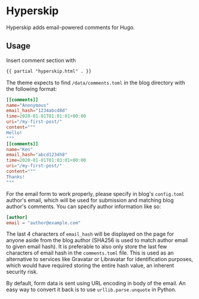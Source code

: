 * Hyperskip
Hyperskip adds email-powered comments for Hugo.

** Usage
Insert comment section with
#+BEGIN_SRC html
{{ partial "hyperskip.html" . }}
#+END_SRC

The theme expects to find =/data/comments.toml= in the blog directory with the following format:
#+BEGIN_SRC toml
  [[comments]]
  name="Anonymous"
  email_hash="1234abcd8d"
  time=2020-01-01T01:01:01+00:00
  uri="/my-first-post/"
  content="""
  Hello!
  """
  [[comments]]
  name="Ken"
  email_hash="abcd1234h8"
  time=2020-01-01T01:03:01+00:00
  uri="/my-first-post/"
  content="""
  Thanks!
  """
#+END_SRC

For the email form to work properly, please specify in blog's =config.toml= author's email, which will be used for submission and matching blog author's comments. You can specify author information like so:
#+BEGIN_SRC toml
  [author]
  email = "author@example.com"
#+END_SRC

The last 4 characters of =email_hash= will be displayed on the page for anyone aside from the blog author (SHA256 is used to match author email to given email hash). It is preferable to also only store the last few characters of email hash in the =comments.toml= file. This is used as an alternative to services like Gravatar or Libravatar for identification purposes, which would have required storing the entire hash value, an inherent security risk.

By default, form data is sent using URL encoding in body of the email. An easy way to convert it back is to use =urllib.parse.unquote= in Python.
